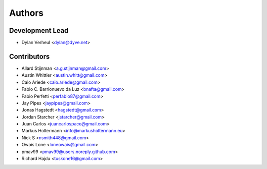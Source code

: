 =======
Authors
=======

Development Lead
----------------

* Dylan Verheul <dylan@dyve.net>

Contributors
------------

* Allard Stijnman <a.g.stijnman@gmail.com>
* Austin Whittier <austin.whitt@gmail.com>
* Caio Ariede <caio.ariede@gmail.com>
* Fabio C. Barrionuevo da Luz <bnafta@gmail.com>
* Fabio Perfetti <perfabio87@gmail.com>
* Jay Pipes <jaypipes@gmail.com>
* Jonas Hagstedt <hagstedt@gmail.com>
* Jordan Starcher <jstarcher@gmail.com>
* Juan Carlos <juancarlospaco@gmail.com>
* Markus Holtermann <info@markusholtermann.eu>
* Nick S <nsmith448@gmail.com>
* Owais Lone <loneowais@gmail.com>
* pmav99 <pmav99@users.noreply.github.com>
* Richard Hajdu <tuskone16@gmail.com>
